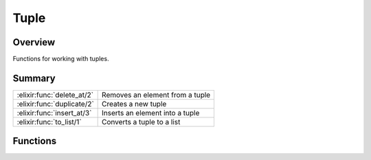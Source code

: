 Tuple
==============================================================

.. elixir:module:: Tuple

   :mtype: 

Overview
--------

Functions for working with tuples.





Summary
-------

========================== =
:elixir:func:`delete_at/2` Removes an element from a tuple 

:elixir:func:`duplicate/2` Creates a new tuple 

:elixir:func:`insert_at/3` Inserts an element into a tuple 

:elixir:func:`to_list/1`   Converts a tuple to a list 
========================== =





Functions
---------

.. elixir:function:: Tuple.delete_at/2
   :sig: delete_at(tuple, index)


   Specs:
   
 
   * delete_at(tuple, non_neg_integer) :: tuple
 

   
   Removes an element from a tuple.
   
   Deletes the element at the zero-based ``index`` from ``tuple``. Raises
   an :elixir:mod:`ArgumentError` if ``index`` is greater than or equal to the length
   of ``tuple``.
   
   Inlined by the compiler.
   
   **Examples**
   
   ::
   
       iex> tuple = {:foo, :bar, :baz}
       iex> Tuple.delete_at(tuple, 0)
       {:bar, :baz}
   
   
   

.. elixir:function:: Tuple.duplicate/2
   :sig: duplicate(data, size)


   Specs:
   
 
   * duplicate(term, non_neg_integer) :: tuple
 

   
   Creates a new tuple.
   
   Creates a tuple of size ``size`` containing the given ``data`` at every
   position.
   
   Inlined by the compiler.
   
   **Examples**
   
   ::
   
       iex> Tuple.duplicate(:hello, 3)
       {:hello, :hello, :hello}
   
   
   

.. elixir:function:: Tuple.insert_at/3
   :sig: insert_at(tuple, index, term)


   Specs:
   
 
   * insert_at(tuple, non_neg_integer, term) :: tuple
 

   
   Inserts an element into a tuple.
   
   Inserts ``value`` into ``tuple`` at the given zero-based ``index``.
   Raises an :elixir:mod:`ArgumentError` if ``index`` is greater than the length of
   ``tuple``.
   
   Inlined by the compiler.
   
   **Examples**
   
   ::
   
       iex> tuple = {:bar, :baz}
       iex> Tuple.insert_at(tuple, 0, :foo)
       {:foo, :bar, :baz}
   
   
   

.. elixir:function:: Tuple.to_list/1
   :sig: to_list(tuple)


   Specs:
   
 
   * to_list(tuple) :: []
 

   
   Converts a tuple to a list.
   
   Inlined by the compiler.
   
   







